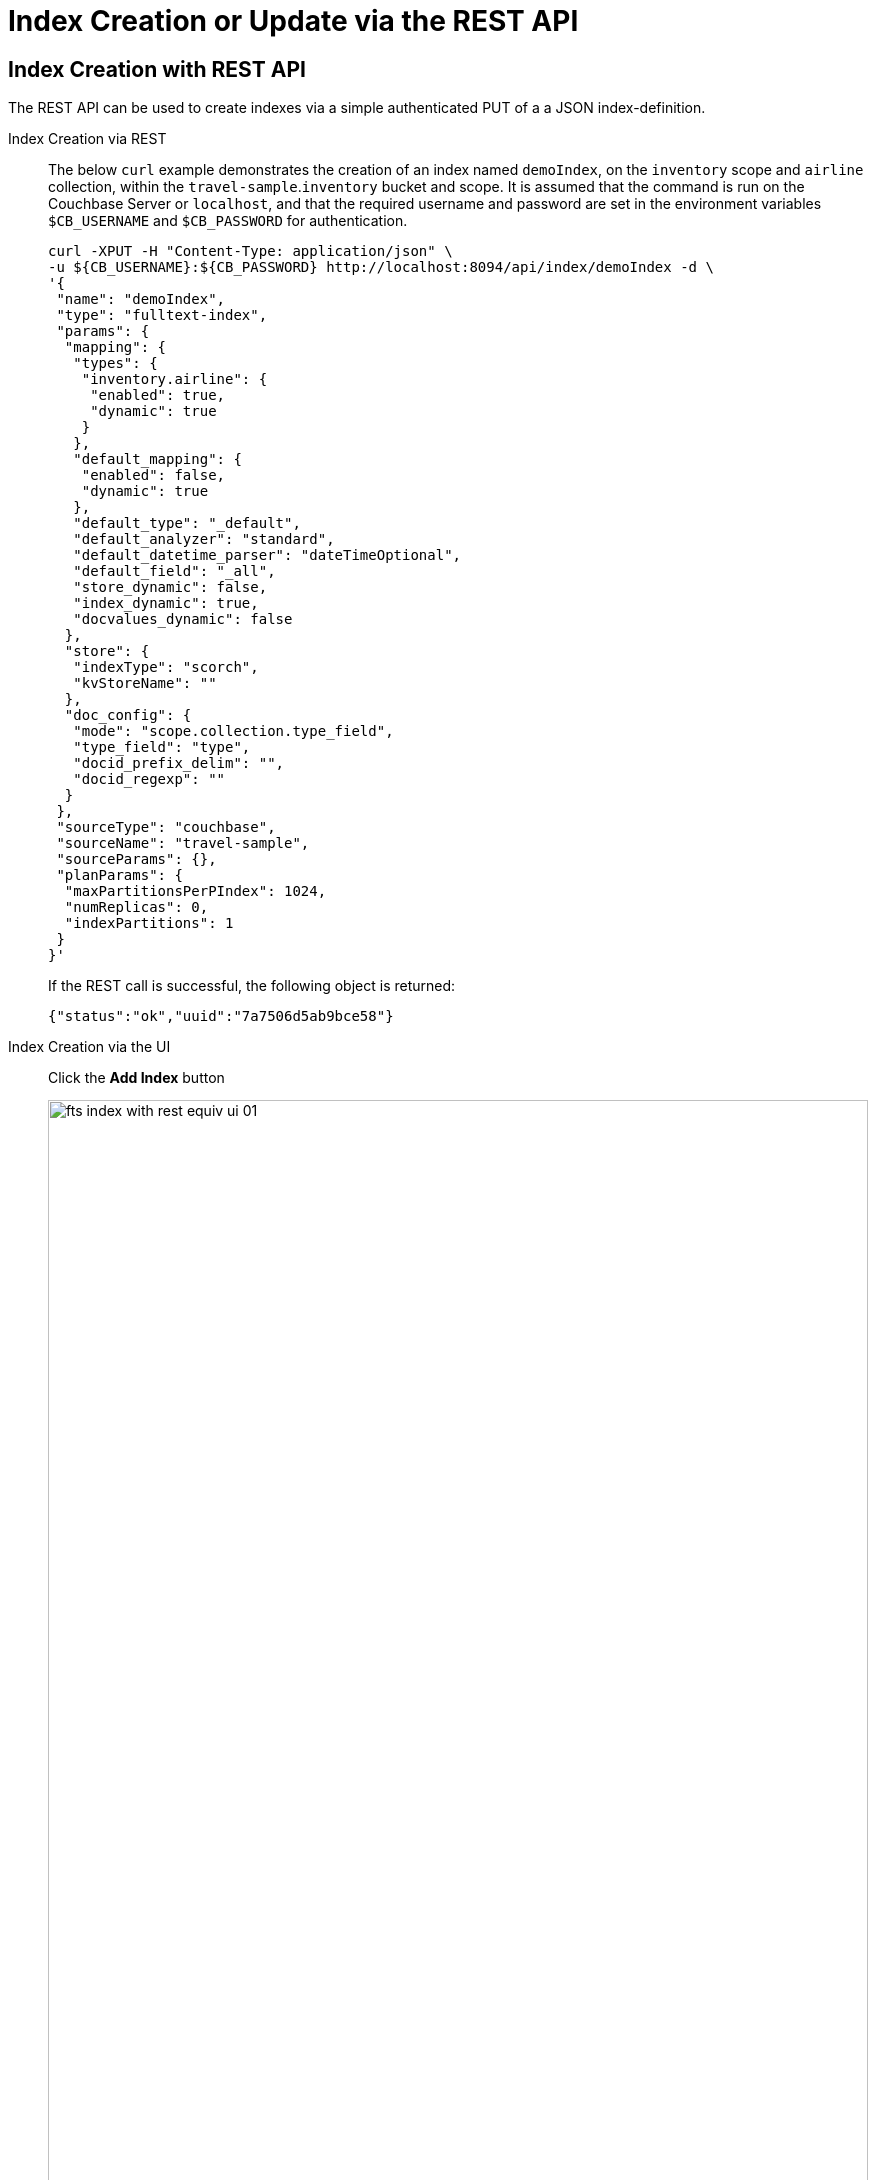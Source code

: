 //[#index-creation-with-the-rest-api]
= Index Creation or Update via the REST API

== Index Creation with REST API

The REST API can be used to create indexes via a simple authenticated PUT of a a JSON index-definition.

[{tabs}] 
====
Index Creation via REST::
+
--
The below `curl` example demonstrates the creation of an index named `demoIndex`, on the `inventory` scope  and `airline` collection, within the `travel-sample`.`inventory` bucket and scope.
It is assumed that the command is run on the Couchbase Server or `localhost`, and that the required username and password are set in the environment variables `$CB_USERNAME` and `$CB_PASSWORD` for authentication.

[source,bourne]
----
curl -XPUT -H "Content-Type: application/json" \
-u ${CB_USERNAME}:${CB_PASSWORD} http://localhost:8094/api/index/demoIndex -d \
'{
 "name": "demoIndex",
 "type": "fulltext-index",
 "params": {
  "mapping": {
   "types": {
    "inventory.airline": {
     "enabled": true,
     "dynamic": true
    }
   },
   "default_mapping": {
    "enabled": false,
    "dynamic": true
   },
   "default_type": "_default",
   "default_analyzer": "standard",
   "default_datetime_parser": "dateTimeOptional",
   "default_field": "_all",
   "store_dynamic": false,
   "index_dynamic": true,
   "docvalues_dynamic": false
  },
  "store": {
   "indexType": "scorch",
   "kvStoreName": ""
  },
  "doc_config": {
   "mode": "scope.collection.type_field",
   "type_field": "type",
   "docid_prefix_delim": "",
   "docid_regexp": ""
  }
 },
 "sourceType": "couchbase",
 "sourceName": "travel-sample",
 "sourceParams": {},
 "planParams": {
  "maxPartitionsPerPIndex": 1024,
  "numReplicas": 0,
  "indexPartitions": 1
 }
}'
----
If the REST call is successful, the following object is returned:
[source,bourne]
----
{"status":"ok","uuid":"7a7506d5ab9bce58"}
----
--

Index Creation via the UI::
+
--
Click the *Add Index* button

image::fts-index-with-rest-equiv-ui-01.png[,100%,align=left]

Once your screen is configured as above Click the *Create Index* button
--
====

The simplest way to create the appropriate JSON body for the index-definition is to create an index by means of the Couchbase Web Console. 

* Copy the JSON index-definition preview produced by the Classic Editor (xref:fts-creating-index-from-UI-classic-editor.adoc#using-the-index-definition-preview[Classic Editor: Using the Index Definition Preview]).
* Modify the index-definition as needed.
* Use the index-definition as the body as the payload to your REST call.

NOTE: The two fields, `uuid` and `sourceUUID`, can either be removed or set to `"uuid": ""` and `"sourceUUID": ""` when creating a new index. 

A defined or non-empty `uuid` in the JSON definition field specified is interpreted as an attempted _update_, to an existing index. 

The field `sourceUUID` generated by the server refers to the targeted bucket or collection on the given cluster.
If you are creating your index on a different collection (or the same collection but on a different cluster) the field `sourceUUID` should be removed or set to `"sourceUUID": ""`.  

When specifying the endpoint for the index you are creating, make sure the path-element that concludes the URL is the same as that specified in the `name` field (which is the first field in the object).

The newly created index can then be inspected in the Couchbase Web Console, however the Web Console will require a refresh.

== Index Update with REST API

Specifying a non-null "uuid" parameter in the index definition is required to perfrom an index _update_ to an existing index. 

NOTE: The  `uuid` value in the JSON body of a valid index update request has to match that of the existing index definition. Upon successful creation/update of an index, the `uuid` will always be re-initialized.

The field `sourceUUID` generated by the server refers to the targeted bucket or collection on the given cluster.
If you are creating your index on a different collection (or the same collection but on a different cluster) the field `sourceUUID` should be removed or set to `"sourceUUID": ""`.  

When specifying the endpoint for the index you are creating, make sure the path-element that concludes the URL is the same as that specified in the `name` field (which is the first field in the object).

Building on the Create example above, assume you specified the wrong collection and instead of `airline` you really wanted `airport` (from the scope travel-sample.inventory).  To update the index use the Couchbase Web Console to find your correct "uuid" (remember you should always refresh the browser page is you are using the REST API). An example "uuid" will look something like `"uuid": "7a7506d5ab9bce58"` 

* Your `uuid` will differ because it is unique to every index (and is re-initialized on any update).
* The field `sourceUUID` was removed because we are targeting a different collection.

[{tabs}] 
====
Index Update via REST::
+
--
The below `curl` example demonstrates the update of an index named `demoIndex`, on the `inventory` scope from the `airline` collection to the `airport` collection, within the `travel-sample`.`inventory` bucket and scope.
It is assumed that the command is run on the Couchbase Server or `localhost`, and that the required username and password are set in the environment variables `$CB_USERNAME` and `$CB_PASSWORD` for authentication.

[source,bourne]
----
curl -XPUT -H "Content-Type: application/json" \
-u ${CB_USERNAME}:${CB_PASSWORD} http://localhost:8094/api/index/demoIndex -d \
'{
  "type": "fulltext-index",
  "name": "demoIndex",
  "uuid": "7a7506d5ab9bce58",
  "sourceType": "gocbcore",
  "sourceName": "travel-sample",
  "planParams": {
    "maxPartitionsPerPIndex": 1024,
    "indexPartitions": 1
  },
  "params": {
    "doc_config": {
      "docid_prefix_delim": "",
      "docid_regexp": "",
      "mode": "scope.collection.type_field",
      "type_field": "type"
    },
    "mapping": {
      "analysis": {},
      "default_analyzer": "standard",
      "default_datetime_parser": "dateTimeOptional",
      "default_field": "_all",
      "default_mapping": {
        "dynamic": true,
        "enabled": false
      },
      "default_type": "_default",
      "docvalues_dynamic": false,
      "index_dynamic": true,
      "store_dynamic": false,
      "type_field": "_type",
      "types": {
        "inventory.airport": {
          "dynamic": true,
          "enabled": true
        }
      }
    },
    "store": {
      "indexType": "scorch",
      "segmentVersion": 15
    }
  },
  "sourceParams": {}
}'
----
If the REST call is successful, the following object is returned with a new "uuid":
[source,bourne]
----
{"status":"ok","uuid":"40943ccc1e80a06d"}
----
--

Index Update via the UI::
+
--
Expand the index and then Click the *Edit* button

image::fts-index-with-rest-equiv-ui-upd-02.png[,100%,align=left]

Edit the type mapping and adjust from `airline` to `airport`

image::fts-index-with-rest-equiv-ui-upd-03.png[,100%,align=left]

Click the *Update Index* button
--
====
